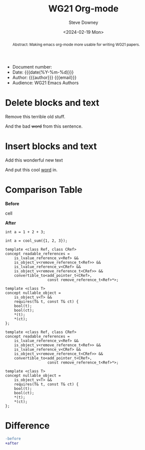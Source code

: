 #+options: ':nil *:t -:t ::t <:t H:3 \n:nil ^:t arch:headline author:t
#+options: broken-links:nil c:nil creator:nil d:(not "LOGBOOK") date:t e:t
#+options: email:nil f:t inline:t num:t p:nil pri:nil prop:nil stat:t tags:t
#+options: tasks:t tex:t timestamp:t title:t toc:t todo:t |:t
#+options: html5-fancy:t
#+title: WG21 Org-mode
#+date: <2024-02-19 Mon>
#+author: Steve Downey
#+email: sdowney@sdowney.org
#+select_tags: export
#+language: en
#+exclude_tags: noexport
#+creator: Emacs 28.0.60 (Org mode 9.4.6)
#+HTML_DOCTYPE: html5
#+OPTIONS: html-link-use-abs-url:nil html-postamble:nil html-preamble:t
#+OPTIONS: html-scripts:nil html-style:nil html5-fancy:t tex:t

#+HTML_HEAD: <link rel="stylesheet" type="text/css" href="./wg21org.css"/>
#+HTML_HEAD: <link rel="stylesheet" type="text/css" href="./modus-operandi-tinted.css"/>

# #+HTML_HEAD: <script src="https://ajax.googleapis.com/ajax/libs/jquery/2.1.3/jquery.min.js"></script>
# #+HTML_HEAD: <script src="https://maxcdn.bootstrapcdn.com/bootstrap/3.3.4/js/bootstrap.min.js"></script>
# #+HTML_HEAD: <script type="text/javascript" src="https://fniessen.github.io/org-html-themes/src/lib/js/jquery.stickytableheaders.min.js"></script>
# #+HTML_HEAD: <script type="text/javascript" src="https://fniessen.github.io/org-html-themes/src/readtheorg_theme/js/readtheorg.js"></script>

#+LATEX_COMPILER: lualatex
#+LATEX_CLASS: memoir
#+LATEX_CLASS_OPTIONS: [a4paper,10pt,oneside,openany,final,article]
#+LATEX_HEADER: \include{common.tex}
#+LATEX_HEADER: \usepackage{fontspec}
#+LATEX_HEADER: \setromanfont{Source Serif Pro}
#+LATEX_HEADER: \setsansfont{Source Sans Pro}
#+LATEX_HEADER: \setmonofont{Source Code Pro}
#+LATEX_HEADER:\newfontfamily\unifont[Ligatures=TeX]{DejaVu Sans Mono}
#+LATEX_HEADER: \setlength{\parindent}{0in}
#+latex_engraved_theme: modus-operandi

#+begin_docinfo
- Document number:
- Date:  {{{date(%Y-%m-%d)}}}
- Author: {{{author}}} {{{email}}}
- Audience: WG21 Emacs Authors
#+end_docinfo

#+begin_abstract
Abstract: Making emacs org-mode more usable for writing WG21 papers.
#+end_abstract




* Delete blocks and text
#+begin_removedblock
Remove this terrible old stuff.
#+end_removedblock
And the bad +word+ from this sentence.

* Insert blocks and text
#+begin_addedblock
Add this wonderful new text
#+end_addedblock
And put this cool _word_ in.


* Comparison Table
#+begin_cmptbl
#+begin_cmptblcell before
*Before*
#+end_cmptblcell
#+begin_cmptblcell after
*After*
#+end_cmptblcell
#+begin_cmptblcell before
#+begin_src C++
int a = 1 + 2 + 3;
#+end_src
#+end_cmptblcell
#+begin_cmptblcell after
#+begin_src C++
int a = cool_sum({1, 2, 3});
#+end_src
#+end_cmptblcell

#+begin_cmptblcell before
#+begin_src C++
template <class Ref, class CRef>
concept readable_references =
    is_lvalue_reference_v<Ref> &&
    is_object_v<remove_reference_t<Ref>> &&
    is_lvalue_reference_v<CRef> &&
    is_object_v<remove_reference_t<CRef>> &&
    convertible_to<add_pointer_t<CRef>,
                   const remove_reference_t<Ref>*>;

template <class T>
concept nullable_object =
    is_object_v<T> &&
    requires(T& t, const T& ct) {
    bool(t);
    bool(ct);
    ,*(t);
    ,*(ct);
};
#+end_src
#+end_cmptblcell
#+begin_cmptblcell after
#+begin_src C++
template <class Ref, class CRef>
concept readable_references =
    is_lvalue_reference_v<Ref> &&
    is_object_v<remove_reference_t<Ref>> &&
    is_lvalue_reference_v<CRef> &&
    is_object_v<remove_reference_t<CRef>> &&
    convertible_to<add_pointer_t<CRef>,
                   const remove_reference_t<Ref>*>;

template <class T>
concept nullable_object =
    is_object_v<T> &&
    requires(T& t, const T& ct) {
    bool(t);
    bool(ct);
    ,*(t);
    ,*(ct);
};
#+end_src
#+end_cmptblcell
#+end_cmptbl


# \begin{cmptbl}
#   \begin{cmptblbefore}
# int a = cool\_sum(\{1, 2, 3\});
#   \end{cmptblbefore}
# &
#     \begin{cmptblafter}
# int a = 1 + 2 + 3;
#     \end{cmptblafter}
# \end{cmptbl}


# #+begin_cmptbl
# #+begin_cmptblbeforehead
# *Before*
# #+end_cmptblbeforehead
# #+BEGIN_EXPORT latex
#   &
# #+END_EXPORT
# #+begin_cmptblafterhead
# *After*
# #+end_cmptblafterhead

# #+begin_cmptblbefore
# #+begin_src C++
# int a = 1 + 2 + 3;
# #+end_src
# #+end_cmptblbefore
# #+BEGIN_EXPORT latex
#   &
# #+END_EXPORT

# #+begin_cmptblafter
# #+begin_src C++
# int a = cool_sum({1, 2, 3});
# #+end_src
# #+end_cmptblafter

# #+begin_cmptblbefore
# #+begin_src C++
# int a = 1 + 2 + 3 + 4 + 5 + 6;
# #+end_src
# #+end_cmptblbefore
# #+BEGIN_EXPORT latex
#   &
# #+END_EXPORT

# #+begin_cmptblafter
# #+begin_src C++
# int a = cool_sum({1, 2, 3, 4, 5, 6});
# #+end_src
# #+end_cmptblafter
# #+end_cmptbl


* Difference
#+begin_SRC diff
-before
+after
#+end_SRC



# Local Variables:
# org-html-htmlize-output-type: css
# End:
